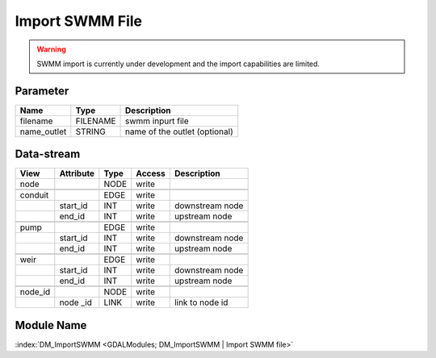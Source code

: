 ================
Import SWMM File
================




.. warning:: SWMM import is currently under development and the import capabilities are limited.

Parameter
---------

+-----------------------+------------------------+------------------------------------------------------------------------+
|        Name           |          Type          |       Description                                                      |
+=======================+========================+========================================================================+
|filename               | FILENAME               | swmm inpurt file                                                       |
+-----------------------+------------------------+------------------------------------------------------------------------+
|name_outlet            | STRING                 | name of the outlet (optional)                                          |
+-----------------------+------------------------+------------------------------------------------------------------------+


Data-stream
-----------

+--------------------+---------------------------+------------------+-------+------------------------------------------+
|        View        |          Attribute        |       Type       |Access |    Description                           |
+====================+===========================+==================+=======+==========================================+
| node               |                           | NODE             | write |                                          |
+--------------------+---------------------------+------------------+-------+------------------------------------------+
|                    |                           |                  |       |                                          |
+--------------------+---------------------------+------------------+-------+------------------------------------------+
| conduit            |                           | EDGE             | write |                                          |
+--------------------+---------------------------+------------------+-------+------------------------------------------+
|                    | start_id                  | INT              | write | downstream node                          |
+--------------------+---------------------------+------------------+-------+------------------------------------------+
|                    | end_id                    | INT              | write | upstream node                            |
+--------------------+---------------------------+------------------+-------+------------------------------------------+
|                    |                           |                  |       |                                          |
+--------------------+---------------------------+------------------+-------+------------------------------------------+
| pump               |                           | EDGE             | write |                                          |
+--------------------+---------------------------+------------------+-------+------------------------------------------+
|                    | start_id                  | INT              | write | downstream node                          |
+--------------------+---------------------------+------------------+-------+------------------------------------------+
|                    | end_id                    | INT              | write | upstream node                            |
+--------------------+---------------------------+------------------+-------+------------------------------------------+
|                    |                           |                  |       |                                          |
+--------------------+---------------------------+------------------+-------+------------------------------------------+
| weir               |                           | EDGE             | write |                                          |
+--------------------+---------------------------+------------------+-------+------------------------------------------+
|                    | start_id                  | INT              | write | downstream node                          |
+--------------------+---------------------------+------------------+-------+------------------------------------------+
|                    | end_id                    | INT              | write | upstream node                            |
+--------------------+---------------------------+------------------+-------+------------------------------------------+
|                    |                           |                  |       |                                          |
+--------------------+---------------------------+------------------+-------+------------------------------------------+
| node_id            |                           | NODE             | write |                                          |
+--------------------+---------------------------+------------------+-------+------------------------------------------+
|                    | node _id                  | LINK             | write | link to node id                          |
+--------------------+---------------------------+------------------+-------+------------------------------------------+

Module Name
-----------

:index:`DM_ImportSWMM <GDALModules; DM_ImportSWMM | Import SWMM file>`